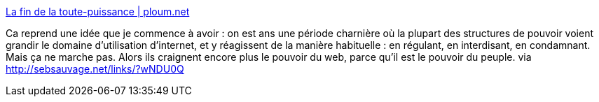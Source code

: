 :jbake-type: post
:jbake-status: published
:jbake-title: La fin de la toute-puissance | ploum.net
:jbake-tags: politique,web,culture,évolution,_mois_janv.,_année_2014
:jbake-date: 2014-01-28
:jbake-depth: ../
:jbake-uri: shaarli/1390913920000.adoc
:jbake-source: https://nicolas-delsaux.hd.free.fr/Shaarli?searchterm=http%3A%2F%2Fploum.net%2Fla-fin-de-la-toute-puissance%2F&searchtags=politique+web+culture+%C3%A9volution+_mois_janv.+_ann%C3%A9e_2014
:jbake-style: shaarli

http://ploum.net/la-fin-de-la-toute-puissance/[La fin de la toute-puissance | ploum.net]

Ca reprend une idée que je commence à avoir : on est ans une période charnière où la plupart des structures de pouvoir voient grandir le domaine d'utilisation d'internet, et y réagissent de la manière habituelle : en régulant, en interdisant, en condamnant. Mais ça ne marche pas. Alors ils craignent encore plus le pouvoir du web, parce qu'il est le pouvoir du peuple. via http://sebsauvage.net/links/?wNDU0Q
